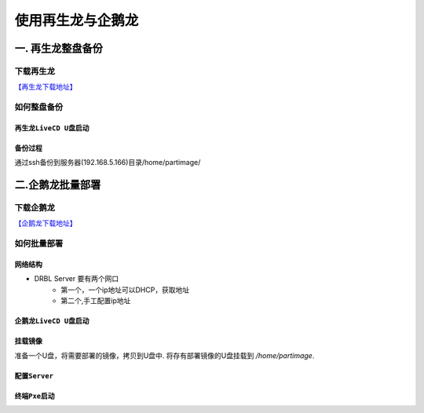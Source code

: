 使用再生龙与企鹅龙
===================


一. 再生龙整盘备份
-------------------

下载再生龙
^^^^^^^^^^^^^^^^^

`【再生龙下载地址】 <http://clonezilla.nchc.org.tw/clonezilla-live/download/>`_


如何整盘备份
^^^^^^^^^^^^^^^


``再生龙LiveCD U盘启动``
"""""""""""""""""""""""""

.. image:: images/clonezilla_01.png
       :height: 643px
       :width: 484 px
       :scale: 110%
       :alt: alternate text
       :align: center

``备份过程``
""""""""""""""

通过ssh备份到服务器(192.168.5.166)目录/home/partimage/

.. image:: images/clonezilla_1.gif
       :height: 735px
       :width: 466px
       :scale: 130%
       :alt: alternate text
       :align: center


二.企鹅龙批量部署
--------------------

下载企鹅龙
^^^^^^^^^^^^^^^

`【企鹅龙下载地址】 <http://drbl.nchc.org.tw/download/>`_


如何批量部署
^^^^^^^^^^^^^^^

``网络结构``
"""""""""""""

* DRBL Server 要有两个网口
    * 第一个，一个ip地址可以DHCP，获取地址
    * 第二个,手工配置ip地址

.. image:: images/drbl_net.png
       :scale: 100%
       :alt: alternate text
       :align: center

``企鹅龙LiveCD U盘启动``
"""""""""""""""""""""""""

.. image:: images/drbl_1.png
       :height: 643px
       :width: 484 px
       :scale: 110%
       :alt: alternate text
       :align: center

.. image:: images/drbl_01.gif
       :scale: 100%
       :alt: alternate text
       :align: center

``挂载镜像``
""""""""""""""

准备一个U盘，将需要部署的镜像，拷贝到U盘中.
将存有部署镜像的U盘挂载到 `/home/partimage`.

.. image:: images/drbl_02.gif
       :scale: 100%
       :alt: alternate text
       :align: center

``配置Server``
"""""""""""""""

.. image:: images/drbl_03.gif
       :scale: 100%
       :alt: alternate text
       :align: center

.. image:: images/drbl_04.gif
       :scale: 100%
       :alt: alternate text
       :align: center

``终端Pxe启动``
""""""""""""""""

.. image:: images/drbl_05.gif
       :scale: 100%
       :alt: alternate text
       :align: center


